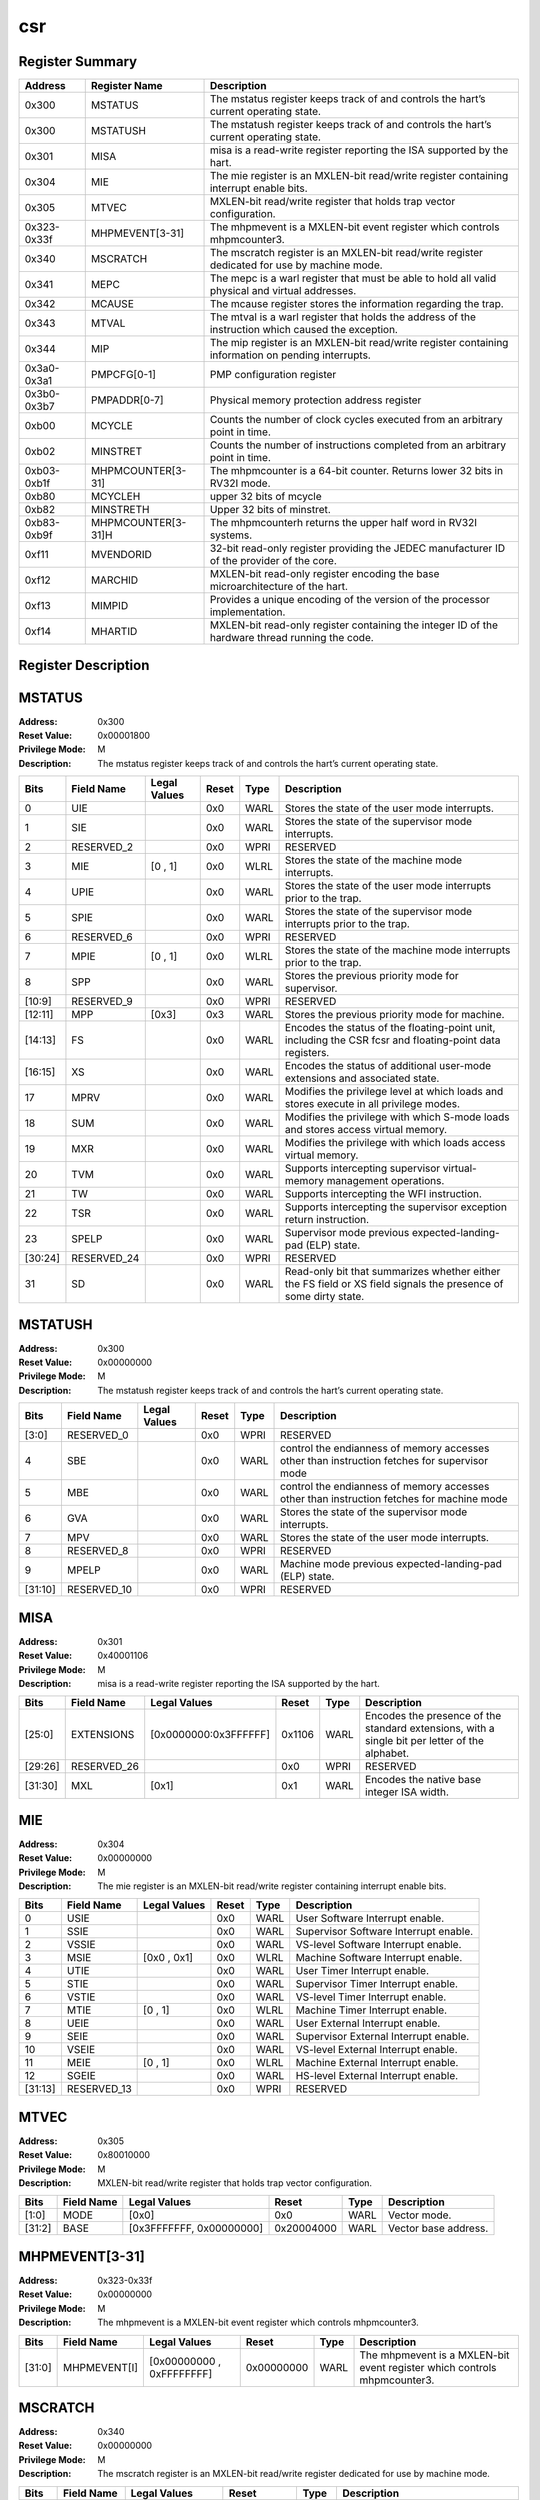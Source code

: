 .. ..::

   Copyright (c) 2024 OpenHW Group
   Copyright (c) 2024 Thales
   SPDX-License-Identifier: Apache-2.0 WITH SHL-2.1
   Author: Abdessamii Oukalrazqou

===
csr
===

Register Summary
----------------

+-------------+--------------------+----------------------------------------------------------------------------------------------------+
| Address     | Register Name      | Description                                                                                        |
+=============+====================+====================================================================================================+
| 0x300       | MSTATUS            | The mstatus register keeps track of and controls the hart’s current operating state.               |
+-------------+--------------------+----------------------------------------------------------------------------------------------------+
| 0x300       | MSTATUSH           | The mstatush register keeps track of and controls the hart’s current operating state.              |
+-------------+--------------------+----------------------------------------------------------------------------------------------------+
| 0x301       | MISA               | misa is a read-write register reporting the ISA supported by the hart.                             |
+-------------+--------------------+----------------------------------------------------------------------------------------------------+
| 0x304       | MIE                | The mie register is an MXLEN-bit read/write register containing interrupt enable bits.             |
+-------------+--------------------+----------------------------------------------------------------------------------------------------+
| 0x305       | MTVEC              | MXLEN-bit read/write register that holds trap vector configuration.                                |
+-------------+--------------------+----------------------------------------------------------------------------------------------------+
| 0x323-0x33f | MHPMEVENT[3-31]    | The mhpmevent is a MXLEN-bit event register which controls mhpmcounter3.                           |
+-------------+--------------------+----------------------------------------------------------------------------------------------------+
| 0x340       | MSCRATCH           | The mscratch register is an MXLEN-bit read/write register dedicated for use by machine mode.       |
+-------------+--------------------+----------------------------------------------------------------------------------------------------+
| 0x341       | MEPC               | The mepc is a warl register that must be able to hold all valid physical and virtual addresses.    |
+-------------+--------------------+----------------------------------------------------------------------------------------------------+
| 0x342       | MCAUSE             | The mcause register stores the information regarding the trap.                                     |
+-------------+--------------------+----------------------------------------------------------------------------------------------------+
| 0x343       | MTVAL              | The mtval is a warl register that holds the address of the instruction which caused the exception. |
+-------------+--------------------+----------------------------------------------------------------------------------------------------+
| 0x344       | MIP                | The mip register is an MXLEN-bit read/write register containing information on pending interrupts. |
+-------------+--------------------+----------------------------------------------------------------------------------------------------+
| 0x3a0-0x3a1 | PMPCFG[0-1]        | PMP configuration register                                                                         |
+-------------+--------------------+----------------------------------------------------------------------------------------------------+
| 0x3b0-0x3b7 | PMPADDR[0-7]       | Physical memory protection address register                                                        |
+-------------+--------------------+----------------------------------------------------------------------------------------------------+
| 0xb00       | MCYCLE             | Counts the number of clock cycles executed from an arbitrary point in time.                        |
+-------------+--------------------+----------------------------------------------------------------------------------------------------+
| 0xb02       | MINSTRET           | Counts the number of instructions completed from an arbitrary point in time.                       |
+-------------+--------------------+----------------------------------------------------------------------------------------------------+
| 0xb03-0xb1f | MHPMCOUNTER[3-31]  | The mhpmcounter is a 64-bit counter. Returns lower 32 bits in RV32I mode.                          |
+-------------+--------------------+----------------------------------------------------------------------------------------------------+
| 0xb80       | MCYCLEH            | upper 32 bits of mcycle                                                                            |
+-------------+--------------------+----------------------------------------------------------------------------------------------------+
| 0xb82       | MINSTRETH          | Upper 32 bits of minstret.                                                                         |
+-------------+--------------------+----------------------------------------------------------------------------------------------------+
| 0xb83-0xb9f | MHPMCOUNTER[3-31]H | The mhpmcounterh returns the upper half word in RV32I systems.                                     |
+-------------+--------------------+----------------------------------------------------------------------------------------------------+
| 0xf11       | MVENDORID          | 32-bit read-only register providing the JEDEC manufacturer ID of the provider of the core.         |
+-------------+--------------------+----------------------------------------------------------------------------------------------------+
| 0xf12       | MARCHID            | MXLEN-bit read-only register encoding the base microarchitecture of the hart.                      |
+-------------+--------------------+----------------------------------------------------------------------------------------------------+
| 0xf13       | MIMPID             | Provides a unique encoding of the version of the processor implementation.                         |
+-------------+--------------------+----------------------------------------------------------------------------------------------------+
| 0xf14       | MHARTID            | MXLEN-bit read-only register containing the integer ID of the hardware thread running the code.    |
+-------------+--------------------+----------------------------------------------------------------------------------------------------+

Register Description
--------------------
MSTATUS
-------

:Address: 0x300
:Reset Value: 0x00001800
:Privilege Mode: M
:Description: The mstatus register keeps track of and controls the
   hart’s current operating state.

+---------+--------------+----------------+---------+--------+-----------------------------------------------------------------------------------------------------------------+
| Bits    | Field Name   | Legal Values   | Reset   | Type   | Description                                                                                                     |
+=========+==============+================+=========+========+=================================================================================================================+
| 0       | UIE          |                | 0x0     | WARL   | Stores the state of the user mode interrupts.                                                                   |
+---------+--------------+----------------+---------+--------+-----------------------------------------------------------------------------------------------------------------+
| 1       | SIE          |                | 0x0     | WARL   | Stores the state of the supervisor mode interrupts.                                                             |
+---------+--------------+----------------+---------+--------+-----------------------------------------------------------------------------------------------------------------+
| 2       | RESERVED_2   |                | 0x0     | WPRI   | RESERVED                                                                                                        |
+---------+--------------+----------------+---------+--------+-----------------------------------------------------------------------------------------------------------------+
| 3       | MIE          | [0 , 1]        | 0x0     | WLRL   | Stores the state of the machine mode interrupts.                                                                |
+---------+--------------+----------------+---------+--------+-----------------------------------------------------------------------------------------------------------------+
| 4       | UPIE         |                | 0x0     | WARL   | Stores the state of the user mode interrupts prior to the trap.                                                 |
+---------+--------------+----------------+---------+--------+-----------------------------------------------------------------------------------------------------------------+
| 5       | SPIE         |                | 0x0     | WARL   | Stores the state of the supervisor mode interrupts prior to the trap.                                           |
+---------+--------------+----------------+---------+--------+-----------------------------------------------------------------------------------------------------------------+
| 6       | RESERVED_6   |                | 0x0     | WPRI   | RESERVED                                                                                                        |
+---------+--------------+----------------+---------+--------+-----------------------------------------------------------------------------------------------------------------+
| 7       | MPIE         | [0 , 1]        | 0x0     | WLRL   | Stores the state of the machine mode interrupts prior to the trap.                                              |
+---------+--------------+----------------+---------+--------+-----------------------------------------------------------------------------------------------------------------+
| 8       | SPP          |                | 0x0     | WARL   | Stores the previous priority mode for supervisor.                                                               |
+---------+--------------+----------------+---------+--------+-----------------------------------------------------------------------------------------------------------------+
| [10:9]  | RESERVED_9   |                | 0x0     | WPRI   | RESERVED                                                                                                        |
+---------+--------------+----------------+---------+--------+-----------------------------------------------------------------------------------------------------------------+
| [12:11] | MPP          | [0x3]          | 0x3     | WARL   | Stores the previous priority mode for machine.                                                                  |
+---------+--------------+----------------+---------+--------+-----------------------------------------------------------------------------------------------------------------+
| [14:13] | FS           |                | 0x0     | WARL   | Encodes the status of the floating-point unit, including the CSR fcsr and floating-point data registers.        |
+---------+--------------+----------------+---------+--------+-----------------------------------------------------------------------------------------------------------------+
| [16:15] | XS           |                | 0x0     | WARL   | Encodes the status of additional user-mode extensions and associated state.                                     |
+---------+--------------+----------------+---------+--------+-----------------------------------------------------------------------------------------------------------------+
| 17      | MPRV         |                | 0x0     | WARL   | Modifies the privilege level at which loads and stores execute in all privilege modes.                          |
+---------+--------------+----------------+---------+--------+-----------------------------------------------------------------------------------------------------------------+
| 18      | SUM          |                | 0x0     | WARL   | Modifies the privilege with which S-mode loads and stores access virtual memory.                                |
+---------+--------------+----------------+---------+--------+-----------------------------------------------------------------------------------------------------------------+
| 19      | MXR          |                | 0x0     | WARL   | Modifies the privilege with which loads access virtual memory.                                                  |
+---------+--------------+----------------+---------+--------+-----------------------------------------------------------------------------------------------------------------+
| 20      | TVM          |                | 0x0     | WARL   | Supports intercepting supervisor virtual-memory management operations.                                          |
+---------+--------------+----------------+---------+--------+-----------------------------------------------------------------------------------------------------------------+
| 21      | TW           |                | 0x0     | WARL   | Supports intercepting the WFI instruction.                                                                      |
+---------+--------------+----------------+---------+--------+-----------------------------------------------------------------------------------------------------------------+
| 22      | TSR          |                | 0x0     | WARL   | Supports intercepting the supervisor exception return instruction.                                              |
+---------+--------------+----------------+---------+--------+-----------------------------------------------------------------------------------------------------------------+
| 23      | SPELP        |                | 0x0     | WARL   | Supervisor mode previous expected-landing-pad (ELP) state.                                                      |
+---------+--------------+----------------+---------+--------+-----------------------------------------------------------------------------------------------------------------+
| [30:24] | RESERVED_24  |                | 0x0     | WPRI   | RESERVED                                                                                                        |
+---------+--------------+----------------+---------+--------+-----------------------------------------------------------------------------------------------------------------+
| 31      | SD           |                | 0x0     | WARL   | Read-only bit that summarizes whether either the FS field or XS field signals the presence of some dirty state. |
+---------+--------------+----------------+---------+--------+-----------------------------------------------------------------------------------------------------------------+

MSTATUSH
--------

:Address: 0x300
:Reset Value: 0x00000000
:Privilege Mode: M
:Description: The mstatush register keeps track of and controls the
   hart’s current operating state.

+---------+--------------+----------------+---------+--------+----------------------------------------------------------------------------------------------+
| Bits    | Field Name   | Legal Values   | Reset   | Type   | Description                                                                                  |
+=========+==============+================+=========+========+==============================================================================================+
| [3:0]   | RESERVED_0   |                | 0x0     | WPRI   | RESERVED                                                                                     |
+---------+--------------+----------------+---------+--------+----------------------------------------------------------------------------------------------+
| 4       | SBE          |                | 0x0     | WARL   | control the endianness of memory accesses other than instruction fetches for supervisor mode |
+---------+--------------+----------------+---------+--------+----------------------------------------------------------------------------------------------+
| 5       | MBE          |                | 0x0     | WARL   | control the endianness of memory accesses other than instruction fetches for machine mode    |
+---------+--------------+----------------+---------+--------+----------------------------------------------------------------------------------------------+
| 6       | GVA          |                | 0x0     | WARL   | Stores the state of the supervisor mode interrupts.                                          |
+---------+--------------+----------------+---------+--------+----------------------------------------------------------------------------------------------+
| 7       | MPV          |                | 0x0     | WARL   | Stores the state of the user mode interrupts.                                                |
+---------+--------------+----------------+---------+--------+----------------------------------------------------------------------------------------------+
| 8       | RESERVED_8   |                | 0x0     | WPRI   | RESERVED                                                                                     |
+---------+--------------+----------------+---------+--------+----------------------------------------------------------------------------------------------+
| 9       | MPELP        |                | 0x0     | WARL   | Machine mode previous expected-landing-pad (ELP) state.                                      |
+---------+--------------+----------------+---------+--------+----------------------------------------------------------------------------------------------+
| [31:10] | RESERVED_10  |                | 0x0     | WPRI   | RESERVED                                                                                     |
+---------+--------------+----------------+---------+--------+----------------------------------------------------------------------------------------------+

MISA
----

:Address: 0x301
:Reset Value: 0x40001106
:Privilege Mode: M
:Description: misa is a read-write register reporting the ISA supported
   by the hart.

+---------+--------------+-----------------------+---------+--------+------------------------------------------------------------------------------------------------+
| Bits    | Field Name   | Legal Values          | Reset   | Type   | Description                                                                                    |
+=========+==============+=======================+=========+========+================================================================================================+
| [25:0]  | EXTENSIONS   | [0x0000000:0x3FFFFFF] | 0x1106  | WARL   | Encodes the presence of the standard extensions, with a single bit per letter of the alphabet. |
+---------+--------------+-----------------------+---------+--------+------------------------------------------------------------------------------------------------+
| [29:26] | RESERVED_26  |                       | 0x0     | WPRI   | RESERVED                                                                                       |
+---------+--------------+-----------------------+---------+--------+------------------------------------------------------------------------------------------------+
| [31:30] | MXL          | [0x1]                 | 0x1     | WARL   | Encodes the native base integer ISA width.                                                     |
+---------+--------------+-----------------------+---------+--------+------------------------------------------------------------------------------------------------+

MIE
---

:Address: 0x304
:Reset Value: 0x00000000
:Privilege Mode: M
:Description: The mie register is an MXLEN-bit read/write register
   containing interrupt enable bits.

+---------+--------------+----------------+---------+--------+---------------------------------------+
| Bits    | Field Name   | Legal Values   | Reset   | Type   | Description                           |
+=========+==============+================+=========+========+=======================================+
| 0       | USIE         |                | 0x0     | WARL   | User Software Interrupt enable.       |
+---------+--------------+----------------+---------+--------+---------------------------------------+
| 1       | SSIE         |                | 0x0     | WARL   | Supervisor Software Interrupt enable. |
+---------+--------------+----------------+---------+--------+---------------------------------------+
| 2       | VSSIE        |                | 0x0     | WARL   | VS-level Software Interrupt enable.   |
+---------+--------------+----------------+---------+--------+---------------------------------------+
| 3       | MSIE         | [0x0 , 0x1]    | 0x0     | WLRL   | Machine Software Interrupt enable.    |
+---------+--------------+----------------+---------+--------+---------------------------------------+
| 4       | UTIE         |                | 0x0     | WARL   | User Timer Interrupt enable.          |
+---------+--------------+----------------+---------+--------+---------------------------------------+
| 5       | STIE         |                | 0x0     | WARL   | Supervisor Timer Interrupt enable.    |
+---------+--------------+----------------+---------+--------+---------------------------------------+
| 6       | VSTIE        |                | 0x0     | WARL   | VS-level Timer Interrupt enable.      |
+---------+--------------+----------------+---------+--------+---------------------------------------+
| 7       | MTIE         | [0 , 1]        | 0x0     | WLRL   | Machine Timer Interrupt enable.       |
+---------+--------------+----------------+---------+--------+---------------------------------------+
| 8       | UEIE         |                | 0x0     | WARL   | User External Interrupt enable.       |
+---------+--------------+----------------+---------+--------+---------------------------------------+
| 9       | SEIE         |                | 0x0     | WARL   | Supervisor External Interrupt enable. |
+---------+--------------+----------------+---------+--------+---------------------------------------+
| 10      | VSEIE        |                | 0x0     | WARL   | VS-level External Interrupt enable.   |
+---------+--------------+----------------+---------+--------+---------------------------------------+
| 11      | MEIE         | [0 , 1]        | 0x0     | WLRL   | Machine External Interrupt enable.    |
+---------+--------------+----------------+---------+--------+---------------------------------------+
| 12      | SGEIE        |                | 0x0     | WARL   | HS-level External Interrupt enable.   |
+---------+--------------+----------------+---------+--------+---------------------------------------+
| [31:13] | RESERVED_13  |                | 0x0     | WPRI   | RESERVED                              |
+---------+--------------+----------------+---------+--------+---------------------------------------+

MTVEC
-----

:Address: 0x305
:Reset Value: 0x80010000
:Privilege Mode: M
:Description: MXLEN-bit read/write register that holds trap vector
   configuration.

+--------+--------------+--------------------------+------------+--------+----------------------+
| Bits   | Field Name   | Legal Values             | Reset      | Type   | Description          |
+========+==============+==========================+============+========+======================+
| [1:0]  | MODE         | [0x0]                    | 0x0        | WARL   | Vector mode.         |
+--------+--------------+--------------------------+------------+--------+----------------------+
| [31:2] | BASE         | [0x3FFFFFFF, 0x00000000] | 0x20004000 | WARL   | Vector base address. |
+--------+--------------+--------------------------+------------+--------+----------------------+

MHPMEVENT[3-31]
---------------

:Address: 0x323-0x33f
:Reset Value: 0x00000000
:Privilege Mode: M
:Description: The mhpmevent is a MXLEN-bit event register which controls
   mhpmcounter3.

+--------+--------------+---------------------------+------------+--------+--------------------------------------------------------------------------+
| Bits   | Field Name   | Legal Values              | Reset      | Type   | Description                                                              |
+========+==============+===========================+============+========+==========================================================================+
| [31:0] | MHPMEVENT[I] | [0x00000000 , 0xFFFFFFFF] | 0x00000000 | WARL   | The mhpmevent is a MXLEN-bit event register which controls mhpmcounter3. |
+--------+--------------+---------------------------+------------+--------+--------------------------------------------------------------------------+

MSCRATCH
--------

:Address: 0x340
:Reset Value: 0x00000000
:Privilege Mode: M
:Description: The mscratch register is an MXLEN-bit read/write register
   dedicated for use by machine mode.

+--------+--------------+---------------------------+------------+--------+----------------------------------------------------------------------------------------------+
| Bits   | Field Name   | Legal Values              | Reset      | Type   | Description                                                                                  |
+========+==============+===========================+============+========+==============================================================================================+
| [31:0] | MSCRATCH     | [0x00000000 , 0xFFFFFFFF] | 0x00000000 | WARL   | The mscratch register is an MXLEN-bit read/write register dedicated for use by machine mode. |
+--------+--------------+---------------------------+------------+--------+----------------------------------------------------------------------------------------------+

MEPC
----

:Address: 0x341
:Reset Value: 0x00000000
:Privilege Mode: M
:Description: The mepc is a warl register that must be able to hold all
   valid physical and virtual addresses.

+--------+--------------+---------------------------+------------+--------+-------------------------------------------------------------------------------------------------+
| Bits   | Field Name   | Legal Values              | Reset      | Type   | Description                                                                                     |
+========+==============+===========================+============+========+=================================================================================================+
| [31:0] | MEPC         | [0x00000000 , 0xFFFFFFFF] | 0x00000000 | WARL   | The mepc is a warl register that must be able to hold all valid physical and virtual addresses. |
+--------+--------------+---------------------------+------------+--------+-------------------------------------------------------------------------------------------------+

MCAUSE
------

:Address: 0x342
:Reset Value: 0x00000000
:Privilege Mode: M
:Description: The mcause register stores the information regarding the
   trap.

+--------+----------------+----------------+---------+--------+-----------------------------------------------------+
| Bits   | Field Name     | Legal Values   | Reset   | Type   | Description                                         |
+========+================+================+=========+========+=====================================================+
| [30:0] | EXCEPTION_CODE | [0 , 15]       | 0x0     | WLRL   | Encodes the exception code.                         |
+--------+----------------+----------------+---------+--------+-----------------------------------------------------+
| 31     | INTERRUPT      | [0x0 , 0x1]    | 0x0     | WLRL   | Indicates whether the trap was due to an interrupt. |
+--------+----------------+----------------+---------+--------+-----------------------------------------------------+

MTVAL
-----

:Address: 0x343
:Reset Value: 0x00000000
:Privilege Mode: M
:Description: The mtval is a warl register that holds the address of the
   instruction which caused the exception.

+--------+--------------+---------------------------+------------+--------+----------------------------------------------------------------------------------------------------+
| Bits   | Field Name   | Legal Values              | Reset      | Type   | Description                                                                                        |
+========+==============+===========================+============+========+====================================================================================================+
| [31:0] | MTVAL        | [0x00000000 , 0xFFFFFFFF] | 0x00000000 | WARL   | The mtval is a warl register that holds the address of the instruction which caused the exception. |
+--------+--------------+---------------------------+------------+--------+----------------------------------------------------------------------------------------------------+

MIP
---

:Address: 0x344
:Reset Value: 0x00000000
:Privilege Mode: M
:Description: The mip register is an MXLEN-bit read/write register
   containing information on pending interrupts.

+---------+--------------+----------------+---------+-------------+----------------------------------------+
| Bits    | Field Name   | Legal Values   | Reset   | Type        | Description                            |
+=========+==============+================+=========+=============+========================================+
| 0       | USIP         |                | 0x0     | WARL        | User Software Interrupt Pending.       |
+---------+--------------+----------------+---------+-------------+----------------------------------------+
| 1       | SSIP         |                | 0x0     | WARL        | Supervisor Software Interrupt Pending. |
+---------+--------------+----------------+---------+-------------+----------------------------------------+
| 2       | VSSIP        |                | 0x0     | WARL        | VS-level Software Interrupt Pending.   |
+---------+--------------+----------------+---------+-------------+----------------------------------------+
| 3       | MSIP         | 0x1            | 0x0     | RO_VARIABLE | Machine Software Interrupt Pending.    |
+---------+--------------+----------------+---------+-------------+----------------------------------------+
| 4       | UTIP         |                | 0x0     | WARL        | User Timer Interrupt Pending.          |
+---------+--------------+----------------+---------+-------------+----------------------------------------+
| 5       | STIP         |                | 0x0     | WARL        | Supervisor Timer Interrupt Pending.    |
+---------+--------------+----------------+---------+-------------+----------------------------------------+
| 6       | VSTIP        |                | 0x0     | WARL        | VS-level Timer Interrupt Pending.      |
+---------+--------------+----------------+---------+-------------+----------------------------------------+
| 7       | MTIP         | 0x1            | 0x0     | RO_VARIABLE | Machine Timer Interrupt Pending.       |
+---------+--------------+----------------+---------+-------------+----------------------------------------+
| 8       | UEIP         |                | 0x0     | WARL        | User External Interrupt Pending.       |
+---------+--------------+----------------+---------+-------------+----------------------------------------+
| 9       | SEIP         |                | 0x0     | WARL        | Supervisor External Interrupt Pending. |
+---------+--------------+----------------+---------+-------------+----------------------------------------+
| 10      | VSEIP        |                | 0x0     | WARL        | VS-level External Interrupt Pending.   |
+---------+--------------+----------------+---------+-------------+----------------------------------------+
| 11      | MEIP         | 0x1            | 0x0     | RO_VARIABLE | Machine External Interrupt Pending.    |
+---------+--------------+----------------+---------+-------------+----------------------------------------+
| 12      | SGEIP        |                | 0x0     | WARL        | HS-level External Interrupt Pending.   |
+---------+--------------+----------------+---------+-------------+----------------------------------------+
| [31:13] | RESERVED_13  |                | 0x0     | WPRI        | RESERVED                               |
+---------+--------------+----------------+---------+-------------+----------------------------------------+

PMPCFG[0-1]
-----------

:Address: 0x3a0-0x3a1
:Reset Value: 0x00000000
:Privilege Mode: M
:Description: PMP configuration register

+---------+-----------------+----------------+---------+--------+------------------------+
| Bits    | Field Name      | Legal Values   | Reset   | Type   | Description            |
+=========+=================+================+=========+========+========================+
| [7:0]   | PMP[I*4 + 0]CFG | [0x00:0xFF]    | 0x0     | WARL   | pmp configuration bits |
+---------+-----------------+----------------+---------+--------+------------------------+
| [15:8]  | PMP[I*4 + 1]CFG | [0x00:0xFF]    | 0x0     | WARL   | pmp configuration bits |
+---------+-----------------+----------------+---------+--------+------------------------+
| [23:16] | PMP[I*4 + 2]CFG | [0x00:0xFF]    | 0x0     | WARL   | pmp configuration bits |
+---------+-----------------+----------------+---------+--------+------------------------+
| [31:24] | PMP[I*4 + 3]CFG | [0x00:0xFF]    | 0x0     | WARL   | pmp configuration bits |
+---------+-----------------+----------------+---------+--------+------------------------+

PMPADDR[0-7]
------------

:Address: 0x3b0-0x3b7
:Reset Value: 0x00000000
:Privilege Mode: M
:Description: Physical memory protection address register

+--------+--------------+---------------------------+------------+--------+---------------------------------------------+
| Bits   | Field Name   | Legal Values              | Reset      | Type   | Description                                 |
+========+==============+===========================+============+========+=============================================+
| [31:0] | PMPADDR[I]   | [0x00000000 , 0xFFFFFFFF] | 0x00000000 | WARL   | Physical memory protection address register |
+--------+--------------+---------------------------+------------+--------+---------------------------------------------+

MCYCLE
------

:Address: 0xb00
:Reset Value: 0x00000000
:Privilege Mode: M
:Description: Counts the number of clock cycles executed from an
   arbitrary point in time.

+--------+--------------+---------------------------+------------+--------+-----------------------------------------------------------------------------+
| Bits   | Field Name   | Legal Values              | Reset      | Type   | Description                                                                 |
+========+==============+===========================+============+========+=============================================================================+
| [31:0] | MCYCLE       | [0x00000000 , 0xFFFFFFFF] | 0x00000000 | WARL   | Counts the number of clock cycles executed from an arbitrary point in time. |
+--------+--------------+---------------------------+------------+--------+-----------------------------------------------------------------------------+

MINSTRET
--------

:Address: 0xb02
:Reset Value: 0x00000000
:Privilege Mode: M
:Description: Counts the number of instructions completed from an
   arbitrary point in time.

+--------+--------------+---------------------------+------------+--------+------------------------------------------------------------------------------+
| Bits   | Field Name   | Legal Values              | Reset      | Type   | Description                                                                  |
+========+==============+===========================+============+========+==============================================================================+
| [31:0] | MINSTRET     | [0x00000000 , 0xFFFFFFFF] | 0x00000000 | WARL   | Counts the number of instructions completed from an arbitrary point in time. |
+--------+--------------+---------------------------+------------+--------+------------------------------------------------------------------------------+

MHPMCOUNTER[3-31]
-----------------

:Address: 0xb03-0xb1f
:Reset Value: 0x00000000
:Privilege Mode: M
:Description: The mhpmcounter is a 64-bit counter. Returns lower 32 bits
   in RV32I mode.

+--------+----------------+---------------------------+------------+--------+---------------------------------------------------------------------------+
| Bits   | Field Name     | Legal Values              | Reset      | Type   | Description                                                               |
+========+================+===========================+============+========+===========================================================================+
| [31:0] | MHPMCOUNTER[I] | [0x00000000 , 0xFFFFFFFF] | 0x00000000 | WARL   | The mhpmcounter is a 64-bit counter. Returns lower 32 bits in RV32I mode. |
+--------+----------------+---------------------------+------------+--------+---------------------------------------------------------------------------+

MCYCLEH
-------

:Address: 0xb80
:Reset Value: 0x00000000
:Privilege Mode: M
:Description: upper 32 bits of mcycle

+--------+--------------+---------------------------+------------+--------+-------------------------+
| Bits   | Field Name   | Legal Values              | Reset      | Type   | Description             |
+========+==============+===========================+============+========+=========================+
| [31:0] | MCYCLEH      | [0x00000000 , 0xFFFFFFFF] | 0x00000000 | WARL   | upper 32 bits of mcycle |
+--------+--------------+---------------------------+------------+--------+-------------------------+

MINSTRETH
---------

:Address: 0xb82
:Reset Value: 0x00000000
:Privilege Mode: M
:Description: Upper 32 bits of minstret.

+--------+--------------+---------------------------+------------+--------+----------------------------+
| Bits   | Field Name   | Legal Values              | Reset      | Type   | Description                |
+========+==============+===========================+============+========+============================+
| [31:0] | MINSTRETH    | [0x00000000 , 0xFFFFFFFF] | 0x00000000 | WARL   | Upper 32 bits of minstret. |
+--------+--------------+---------------------------+------------+--------+----------------------------+

MHPMCOUNTER[3-31]H
------------------

:Address: 0xb83-0xb9f
:Reset Value: 0x00000000
:Privilege Mode: M
:Description: The mhpmcounterh returns the upper half word in RV32I
   systems.

+--------+-----------------+---------------------------+------------+--------+----------------------------------------------------------------+
| Bits   | Field Name      | Legal Values              | Reset      | Type   | Description                                                    |
+========+=================+===========================+============+========+================================================================+
| [31:0] | MHPMCOUNTER[I]H | [0x00000000 , 0xFFFFFFFF] | 0x00000000 | WARL   | The mhpmcounterh returns the upper half word in RV32I systems. |
+--------+-----------------+---------------------------+------------+--------+----------------------------------------------------------------+

MVENDORID
---------

:Address: 0xf11
:Reset Value: 0x00000602
:Privilege Mode: M
:Description: 32-bit read-only register providing the JEDEC manufacturer
   ID of the provider of the core.

+--------+--------------+----------------+------------+-------------+--------------------------------------------------------------------------------------------+
| Bits   | Field Name   | Legal Values   | Reset      | Type        | Description                                                                                |
+========+==============+================+============+=============+============================================================================================+
| [31:0] | MVENDORID    | 0x00000602     | 0x00000602 | RO_CONSTANT | 32-bit read-only register providing the JEDEC manufacturer ID of the provider of the core. |
+--------+--------------+----------------+------------+-------------+--------------------------------------------------------------------------------------------+

MARCHID
-------

:Address: 0xf12
:Reset Value: 0x00000003
:Privilege Mode: M
:Description: MXLEN-bit read-only register encoding the base
   microarchitecture of the hart.

+--------+--------------+----------------+------------+-------------+-------------------------------------------------------------------------------+
| Bits   | Field Name   | Legal Values   | Reset      | Type        | Description                                                                   |
+========+==============+================+============+=============+===============================================================================+
| [31:0] | MARCHID      | 0x00000003     | 0x00000003 | RO_CONSTANT | MXLEN-bit read-only register encoding the base microarchitecture of the hart. |
+--------+--------------+----------------+------------+-------------+-------------------------------------------------------------------------------+

MIMPID
------

:Address: 0xf13
:Reset Value: 0x00000000
:Privilege Mode: M
:Description: Provides a unique encoding of the version of the processor
   implementation.

+--------+--------------+----------------+------------+-------------+----------------------------------------------------------------------------+
| Bits   | Field Name   | Legal Values   | Reset      | Type        | Description                                                                |
+========+==============+================+============+=============+============================================================================+
| [31:0] | MIMPID       | 0x00000000     | 0x00000000 | RO_CONSTANT | Provides a unique encoding of the version of the processor implementation. |
+--------+--------------+----------------+------------+-------------+----------------------------------------------------------------------------+

MHARTID
-------

:Address: 0xf14
:Reset Value: 0x00000000
:Privilege Mode: M
:Description: MXLEN-bit read-only register containing the integer ID of
   the hardware thread running the code.

+--------+--------------+----------------+------------+-------------+-------------------------------------------------------------------------------------------------+
| Bits   | Field Name   | Legal Values   | Reset      | Type        | Description                                                                                     |
+========+==============+================+============+=============+=================================================================================================+
| [31:0] | MHARTID      | 0x00000000     | 0x00000000 | RO_CONSTANT | MXLEN-bit read-only register containing the integer ID of the hardware thread running the code. |
+--------+--------------+----------------+------------+-------------+-------------------------------------------------------------------------------------------------+

